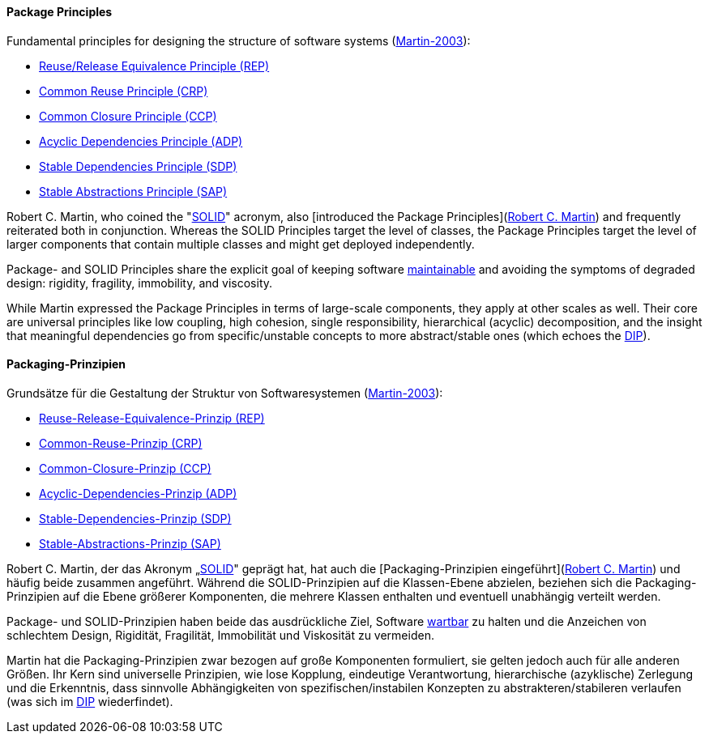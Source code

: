 [#term-package-principles]

// tag::EN[]
==== Package Principles

Fundamental principles for designing the structure of software systems (<<martin-2003,Martin-2003>>):

* <<term-reuse-release-equivalence-principle,Reuse/Release Equivalence Principle (REP)>>
* <<term-common-reuse-principle,Common Reuse Principle (CRP)>>
* <<term-common-closure-principle,Common Closure Principle (CCP)>>
* <<term-acyclic-dependencies-principle,Acyclic Dependencies Principle (ADP)>>
* <<term-stable-dependencies-principle,Stable Dependencies Principle (SDP)>>
* <<term-stable-abstractions-principle,Stable Abstractions Principle (SAP)>>

Robert C. Martin, who coined the "<<term-solid-principles,SOLID>>" acronym, also [introduced the Package Principles](link:http://butunclebob.com/ArticleS.UncleBob.PrinciplesOfOod[Robert C. Martin]) and frequently reiterated both in conjunction. Whereas the SOLID Principles target the level of classes, the Package Principles target the level of larger components that contain multiple classes and might get deployed independently.

Package- and SOLID Principles share the explicit goal of keeping software <<term-maintainability-quality-attribute,maintainable>> and avoiding the symptoms of degraded design: rigidity, fragility, immobility, and viscosity.

While Martin expressed the Package Principles in terms of large-scale components, they apply at other scales as well. Their core are universal principles like low coupling, high cohesion, single responsibility, hierarchical (acyclic) decomposition, and the insight that meaningful dependencies go from specific/unstable concepts to more abstract/stable ones (which echoes the <<term-dependency-inversion,DIP>>).




// end::EN[]

// tag::DE[]
==== Packaging-Prinzipien

Grundsätze für die Gestaltung der Struktur von Softwaresystemen
(<<martin-2003,Martin-2003>>):

-   <<term-reuse-release-equivalence-principle,Reuse-Release-Equivalence-Prinzip (REP)>>

-   <<term-common-reuse-principle,Common-Reuse-Prinzip (CRP)>>

-   <<term-common-closure-principle,Common-Closure-Prinzip (CCP)>>

-   <<term-acyclic-dependencies-principle,Acyclic-Dependencies-Prinzip (ADP)>>

-   <<term-stable-dependencies-principle,Stable-Dependencies-Prinzip (SDP)>>

-   <<term-stable-abstractions-principle,Stable-Abstractions-Prinzip (SAP)>>

Robert C. Martin, der das Akronym „<<term-solid-principles,SOLID>>" geprägt
hat, hat auch die [Packaging-Prinzipien eingeführt](link:http://butunclebob.com/ArticleS.UncleBob.PrinciplesOfOod[Robert C. Martin])
und häufig beide zusammen angeführt. Während die SOLID-Prinzipien auf
die Klassen-Ebene abzielen, beziehen sich die Packaging-Prinzipien auf
die Ebene größerer Komponenten, die mehrere Klassen enthalten und
eventuell unabhängig verteilt werden.

Package- und SOLID-Prinzipien haben beide das ausdrückliche Ziel,
Software <<term-maintainability-quality-attribute,wartbar>> zu halten und die Anzeichen von
schlechtem Design, Rigidität, Fragilität, Immobilität und Viskosität
zu vermeiden.

Martin hat die Packaging-Prinzipien zwar bezogen auf große Komponenten
formuliert, sie gelten jedoch auch für alle anderen Größen. Ihr Kern
sind universelle Prinzipien, wie lose Kopplung, eindeutige
Verantwortung, hierarchische (azyklische) Zerlegung und die
Erkenntnis, dass sinnvolle Abhängigkeiten von spezifischen/instabilen
Konzepten zu abstrakteren/stabileren verlaufen (was sich im
<<term-dependency-inversion,DIP>> wiederfindet).





// end::DE[] 